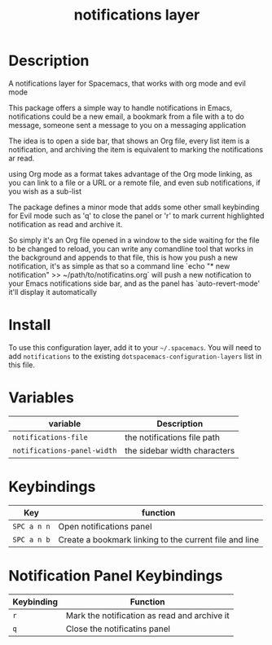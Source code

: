 #+TITLE: notifications layer

# TOC links should be GitHub style anchors.
* Table of Contents                                        :TOC_4_gh:noexport:
- [[#description][Description]]
- [[#install][Install]]
- [[#variables][Variables]]
- [[#keybindings][Keybindings]]
- [[#notification-panel-keybindings][Notification Panel Keybindings]]

* Description
A notifications layer for Spacemacs, that works with org mode and evil mode

This package offers a simple way to handle notifications in Emacs,
notifications could be a new email, a bookmark from a file with a to do
message, someone sent a message to you on a messaging application

The idea is to open a side bar, that shows an Org file, every list item is a
notification, and archiving the item is equivalent to marking the
notifications ar read.

using Org mode as a format takes advantage of the Org mode linking, as you
can link to a file or a URL or a remote file, and even sub notifications, if
you wish as a sub-list

The package defines a minor mode that adds some other small keybinding for
Evil mode such as 'q' to close the panel or 'r' to mark current highlighted
notification as read and archive it.

So simply it's an Org file opened in a window to the side waiting for the
file to be changed to reload, you can write any comandline tool that works in
the background and appends to that file, this is how you push a new
notification, it's as simple as that
so a command line `echo "* new notification" >> ~/path/to/notificatins.org`
will push a new notification to your Emacs notifications side bar, and as
the panel has `auto-revert-mode' it'll display it automatically

* Install
To use this configuration layer, add it to your =~/.spacemacs=. You will need to
add =notifications= to the existing =dotspacemacs-configuration-layers= list in this
file.

* Variables

| variable                    | Description                  |
|-----------------------------+------------------------------|
| ~notifications-file~        | the notifications file path  |
| ~notifications-panel-width~ | the sidebar width characters |

* Keybindings

| Key         | function                                               |
|-------------+--------------------------------------------------------|
| ~SPC a n n~ | Open notifications panel                               |
| ~SPC a n b~ | Create a bookmark linking to the current file and line |

* Notification Panel Keybindings

| Keybinding | Function                                     |
|------------+----------------------------------------------|
| ~r~        | Mark the notification as read and archive it |
| ~q~        | Close the notificatins panel                 |
